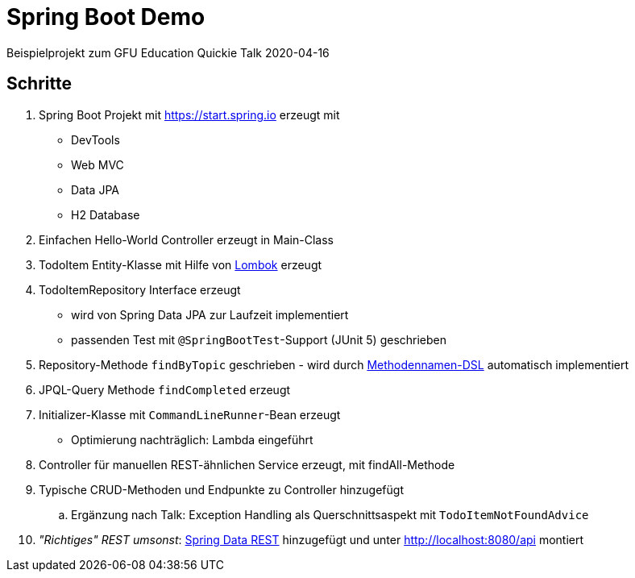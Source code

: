 = Spring Boot Demo

Beispielprojekt zum GFU Education Quickie Talk 2020-04-16

== Schritte

. Spring Boot Projekt mit https://start.spring.io erzeugt mit
** DevTools
** Web MVC
** Data JPA
** H2 Database
. Einfachen Hello-World Controller erzeugt in Main-Class
. TodoItem Entity-Klasse mit Hilfe von https://projectlombok.org/[Lombok] erzeugt
. TodoItemRepository Interface erzeugt
** wird von Spring Data JPA zur Laufzeit implementiert
** passenden Test mit `@SpringBootTest`-Support (JUnit 5) geschrieben
. Repository-Methode `findByTopic` geschrieben - wird durch https://docs.spring.io/spring-data/jpa/docs/current/reference/html/#jpa.query-methods.query-creation[Methodennamen-DSL] automatisch implementiert
. JPQL-Query Methode `findCompleted` erzeugt
. Initializer-Klasse mit `CommandLineRunner`-Bean erzeugt
** Optimierung nachträglich: Lambda eingeführt
. Controller für manuellen REST-ähnlichen Service erzeugt, mit findAll-Methode
. Typische CRUD-Methoden und Endpunkte zu Controller hinzugefügt
.. Ergänzung nach Talk: Exception Handling als Querschnittsaspekt mit `TodoItemNotFoundAdvice`
. _"Richtiges" REST umsonst_: https://spring.io/projects/spring-data-rest[Spring Data REST] hinzugefügt und unter http://localhost:8080/api montiert
